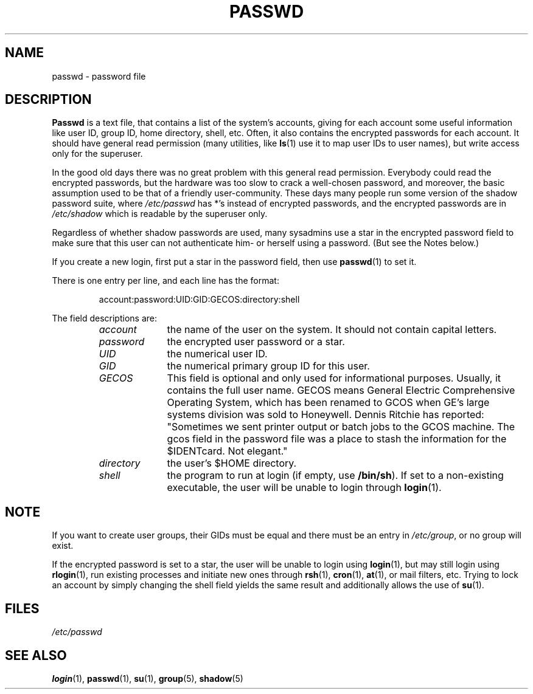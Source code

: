 .\" Copyright (c) 1993 Michael Haardt (michael@moria.de), Fri Apr  2 11:32:09 MET DST 1993
.\"
.\" This is free documentation; you can redistribute it and/or
.\" modify it under the terms of the GNU General Public License as
.\" published by the Free Software Foundation; either version 2 of
.\" the License, or (at your option) any later version.
.\"
.\" The GNU General Public License's references to "object code"
.\" and "executables" are to be interpreted as the output of any
.\" document formatting or typesetting system, including
.\" intermediate and printed output.
.\"
.\" This manual is distributed in the hope that it will be useful,
.\" but WITHOUT ANY WARRANTY; without even the implied warranty of
.\" MERCHANTABILITY or FITNESS FOR A PARTICULAR PURPOSE.  See the
.\" GNU General Public License for more details.
.\"
.\" You should have received a copy of the GNU General Public
.\" License along with this manual; if not, write to the Free
.\" Software Foundation, Inc., 59 Temple Place, Suite 330, Boston, MA 02111,
.\" USA.
.\"
.\" Modified Sun Jul 25 10:46:28 1993 by Rik Faith (faith@cs.unc.edu)
.\" Modified Sun Aug 21 18:12:27 1994 by Rik Faith (faith@cs.unc.edu)
.\" Modified Sun Jun 18 01:53:57 1995 by Andries Brouwer (aeb@cwi.nl)
.\" Modified Mon Jan  5 20:24:40 MET 1998 by Michael Haardt
.\"  (michael@cantor.informatik.rwth-aachen.de)
.TH PASSWD 5 1998-01-05 "File formats" "Linux Programmer's Manual"
.SH NAME
passwd \- password file
.SH DESCRIPTION
.B Passwd
is a text file, that contains a list of the system's accounts,
giving for each account some useful information like user ID,
group ID, home directory, shell, etc.
Often, it also contains the encrypted passwords for each account.
It should have general read permission (many utilities, like
.BR ls (1)
use it to map user IDs to user names), but write access only for the
superuser.
.PP
In the good old days there was no great problem with this general
read permission.  Everybody could read the encrypted passwords, but the
hardware was too slow to crack a well-chosen password, and moreover, the
basic assumption used to be that of a friendly user-community.  These days
many people run some version of the shadow password suite, where
.I /etc/passwd
has *'s instead of encrypted passwords, and the encrypted passwords are in
.I /etc/shadow
which is readable by the superuser only.
.PP
Regardless of whether shadow passwords are used, many sysadmins
use a star in the encrypted password field to make sure
that this user can not authenticate him- or herself using a
password. (But see the Notes below.)
.PP
If you create a new login, first put a star in the password field,
then use
.BR passwd (1)
to set it.
.PP
There is one entry per line, and each line has the format:
.sp
.RS
account:password:UID:GID:GECOS:directory:shell
.RE
.sp
The field descriptions are:
.sp
.RS
.TP 1.0in
.I account
the name of the user on the system.  It should not contain capital letters.
.TP
.I password
the encrypted user password or a star.
.TP
.I UID
the numerical user ID.
.TP
.I GID
the numerical primary group ID for this user.
.TP
.I GECOS
This field is optional and only used for informational purposes.
Usually, it contains the full user name.  GECOS means General Electric
Comprehensive Operating System, which has been renamed to GCOS when
GE's large systems division was sold to Honeywell.  Dennis Ritchie has
reported: "Sometimes we sent printer output or batch jobs to the GCOS
machine.  The gcos field in the password file was a place to stash the
information for the $IDENTcard.  Not elegant."
.TP
.I directory
the user's $HOME directory.
.TP
.I shell
the program to run at login (if empty, use
.BR /bin/sh ).
If set to a non-existing executable, the user will be unable to login
through
.BR login (1).
.RE
.SH NOTE
If you want to create
user groups, their GIDs must be equal and there must be an entry in
\fI/etc/group\fP, or no group will exist.
.PP
If the encrypted password is set to a star, the user will be unable
to login using
.BR login (1),
but may still login using
.BR rlogin (1),
run existing processes and initiate new ones through
.BR rsh (1),
.BR cron (1),
.BR at (1),
or mail filters, etc.  Trying to lock an account by simply changing the
shell field yields the same result and additionally allows the use of
.BR su (1).
.SH FILES
.I /etc/passwd
.SH "SEE ALSO"
.BR login (1),
.BR passwd (1),
.BR su (1),
.BR group (5),
.BR shadow (5)
